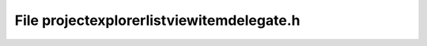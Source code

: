 File projectexplorerlistviewitemdelegate.h
==========================================

.. doxygenfile:: projectexplorerlistviewitemdelegate.h
